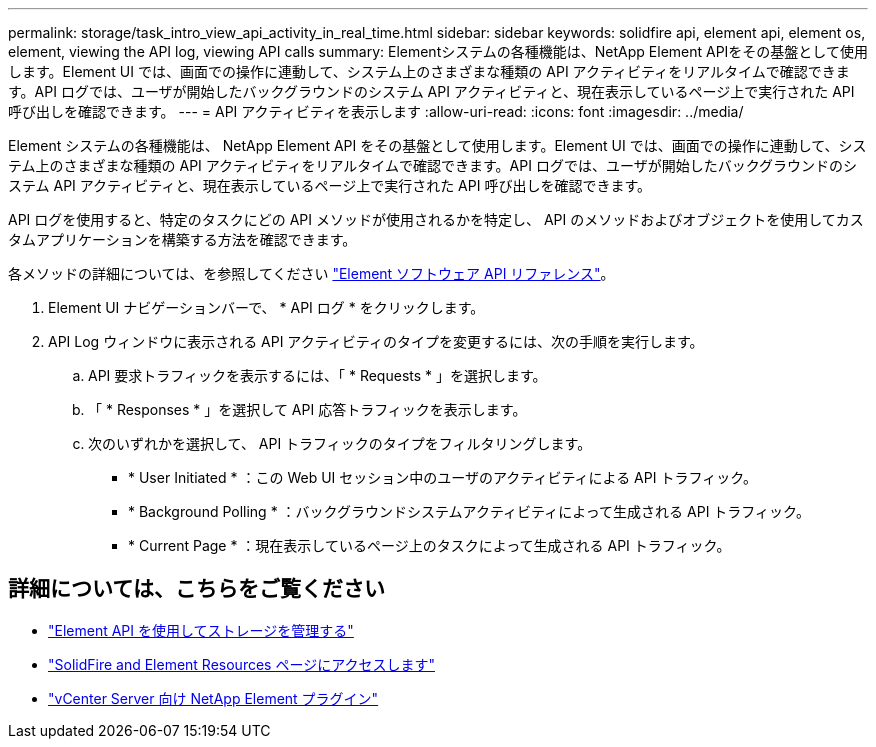 ---
permalink: storage/task_intro_view_api_activity_in_real_time.html 
sidebar: sidebar 
keywords: solidfire api, element api, element os, element, viewing the API log, viewing API calls 
summary: Elementシステムの各種機能は、NetApp Element APIをその基盤として使用します。Element UI では、画面での操作に連動して、システム上のさまざまな種類の API アクティビティをリアルタイムで確認できます。API ログでは、ユーザが開始したバックグラウンドのシステム API アクティビティと、現在表示しているページ上で実行された API 呼び出しを確認できます。 
---
= API アクティビティを表示します
:allow-uri-read: 
:icons: font
:imagesdir: ../media/


[role="lead"]
Element システムの各種機能は、 NetApp Element API をその基盤として使用します。Element UI では、画面での操作に連動して、システム上のさまざまな種類の API アクティビティをリアルタイムで確認できます。API ログでは、ユーザが開始したバックグラウンドのシステム API アクティビティと、現在表示しているページ上で実行された API 呼び出しを確認できます。

API ログを使用すると、特定のタスクにどの API メソッドが使用されるかを特定し、 API のメソッドおよびオブジェクトを使用してカスタムアプリケーションを構築する方法を確認できます。

各メソッドの詳細については、を参照してください link:../api/index.html["Element ソフトウェア API リファレンス"]。

. Element UI ナビゲーションバーで、 * API ログ * をクリックします。
. API Log ウィンドウに表示される API アクティビティのタイプを変更するには、次の手順を実行します。
+
.. API 要求トラフィックを表示するには、「 * Requests * 」を選択します。
.. 「 * Responses * 」を選択して API 応答トラフィックを表示します。
.. 次のいずれかを選択して、 API トラフィックのタイプをフィルタリングします。
+
*** * User Initiated * ：この Web UI セッション中のユーザのアクティビティによる API トラフィック。
*** * Background Polling * ：バックグラウンドシステムアクティビティによって生成される API トラフィック。
*** * Current Page * ：現在表示しているページ上のタスクによって生成される API トラフィック。








== 詳細については、こちらをご覧ください

* link:../api/index.html["Element API を使用してストレージを管理する"]
* https://www.netapp.com/data-storage/solidfire/documentation["SolidFire and Element Resources ページにアクセスします"^]
* https://docs.netapp.com/us-en/vcp/index.html["vCenter Server 向け NetApp Element プラグイン"^]

